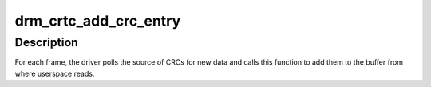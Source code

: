 .. -*- coding: utf-8; mode: rst -*-
.. src-file: drivers/gpu/drm/drm_debugfs_crc.c

.. _`drm_crtc_add_crc_entry`:

drm_crtc_add_crc_entry
======================

.. c:function:: int drm_crtc_add_crc_entry(struct drm_crtc *crtc, bool has_frame, uint32_t frame, uint32_t *crcs)

    Add entry with CRC information for a frame

    :param struct drm_crtc \*crtc:
        CRTC to which the frame belongs

    :param bool has_frame:
        whether this entry has a frame number to go with

    :param uint32_t frame:
        number of the frame these CRCs are about

    :param uint32_t \*crcs:
        array of CRC values, with length matching #drm_crtc_crc.values_cnt

.. _`drm_crtc_add_crc_entry.description`:

Description
-----------

For each frame, the driver polls the source of CRCs for new data and calls
this function to add them to the buffer from where userspace reads.

.. This file was automatic generated / don't edit.

